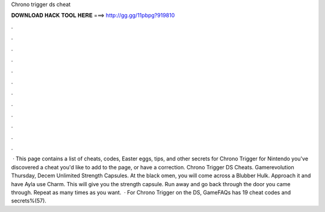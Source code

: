 Chrono trigger ds cheat

𝐃𝐎𝐖𝐍𝐋𝐎𝐀𝐃 𝐇𝐀𝐂𝐊 𝐓𝐎𝐎𝐋 𝐇𝐄𝐑𝐄 ===> http://gg.gg/11pbpg?919810

.

.

.

.

.

.

.

.

.

.

.

.

 · This page contains a list of cheats, codes, Easter eggs, tips, and other secrets for Chrono Trigger for Nintendo  you've discovered a cheat you'd like to add to the page, or have a correction. Chrono Trigger DS Cheats. Gamerevolution Thursday, Decem Unlimited Strength Capsules. At the black omen, you will come across a Blubber Hulk. Approach it and have Ayla use Charm. This will give you the strength capsule. Run away and go back through the door you came through. Repeat as many times as you want.  · For Chrono Trigger on the DS, GameFAQs has 19 cheat codes and secrets%(57).